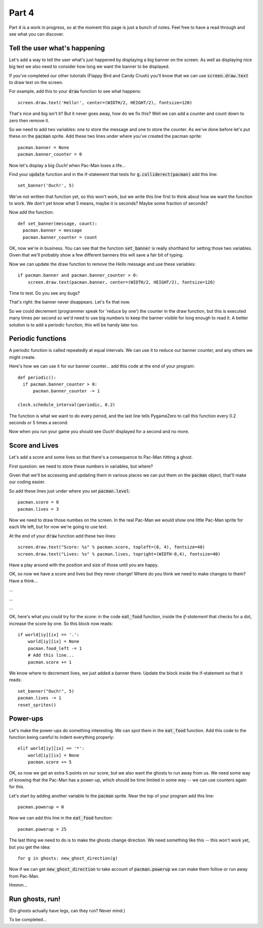 .. _part4:

Part 4
======

Part 4 is a work in progress, so at the moment this page is just a
bunch of notes. Feel free to have a read through and see what you can
discover.

Tell the user what's happening
------------------------------

Let's add a way to tell the user what's just happened by displaying
a big banner on the screen. As well as displaying nice big text
we also need to consider how long we want the banner to be displayed.

If you've completed our other tutorials (Flappy Bird and Candy Crush)
you'll know that we can use :code:`screen.draw.text` to draw text
on the screen.

For example, add this to your :code:`draw` function to see what
happens: ::

  screen.draw.text('Hello!', center=(WIDTH/2, HEIGHT/2), fontsize=120)

That's nice and big isn't it? But it never goes away, how do
we fix this? Well we can add a counter and count down to zero
then remove it.

So we need to add two variables: one to store the message and one
to store the counter. As we've done before let's put these on the
:code:`pacman` sprite. Add these two lines under where you've
created the pacman sprite: ::

  pacman.banner = None
  pacman.banner_counter = 0

Now let's display a big `Ouch!` when Pac-Man loses a life...

Find your :code:`update` function and in the if-statement that tests
for :code:`g.colliderect(pacman)` add this line: ::

  set_banner('Ouch!', 5)

We've not written that function yet, so this won't work, but we write
this line first to think about how we want the function to work. We
don't yet know what 5 means, maybe it is seconds? Maybe some fraction
of seconds? 

Now add the function: ::

  def set_banner(message, count):
    pacman.banner = message
    pacman.banner_counter = count

OK, now we're in business. You can see that the function
:code:`set_banner` is really shorthand for setting those two
variables. Given that we'll probably show a few different banners
this will save a fair bit of typing.

Now we can update the draw function to remove the `Hello` message
and use these variables: ::

  if pacman.banner and pacman.banner_counter > 0: 
      screen.draw.text(pacman.banner, center=(WIDTH/2, HEIGHT/2), fontsize=120)

Time to test. Do you see any bugs?

That's right: the banner never disappears. Let's fix that now.

So we could decrement (programmer speak for 'reduce by one') the
counter in the draw function, but this is executed many times per
second so we'd need to use big numbers to keep the banner visible for
long enough to read it. A better solution is to add a periodic
function, this will be handy later too.


Periodic functions
------------------

A periodic function is called repeatedly at equal intervals. We can
use it to reduce our banner counter, and any others we might create.

Here's how we can use it for our banner counter... add this code
at the end of your program: ::

  def periodic():
    if pacman.banner_counter > 0:
        pacman.banner_counter -= 1

  clock.schedule_interval(periodic, 0.2)

The function is what we want to do every period, and the last line
tells PygameZero to call this function every 0.2 seconds or 5 times
a second. 

Now when you run your game you should see `Ouch!` displayed for a
second and no more.

Score and Lives
---------------

Let's add a score and some lives so that there's a consequence to Pac-Man
hitting a ghost.

First question: we need to store these numbers in variables, but where?

Given that we'll be accessing and updating them in various places we can
put them on the :code:`pacman` object, that'll make our coding easier.

So add these lines just under where you set :code:`pacman.level`: ::

  pacman.score = 0
  pacman.lives = 3

Now we need to draw those numbes on the screen. In the real Pac-Man
we would show one little Pac-Man sprite for each life left, but for now
we're going to use text.

At the end of your :code:`draw` function add these two lines: ::
  
  screen.draw.text("Score: %s" % pacman.score, topleft=(8, 4), fontsize=40)
  screen.draw.text("Lives: %s" % pacman.lives, topright=(WIDTH-8,4), fontsize=40)

Have a play around with the position and size of those until you are happy.

OK, so now we have a score and lives but they never change! Where do you
think we need to make changes to them? Have a think...

...

...

...

OK, here's what you could try for the score: in the code
:code:`eat_food` function, inside the `if-statement` that checks for a
dot, increase the score by one. So this block now reads: ::

  if world[iy][ix] == '.':
      world[iy][ix] = None
      pacman.food_left -= 1
      # Add this line...
      pacman.score += 1

We know where to decrement lives, we just added a banner there. Update
the block inside the if-statement so that it reads: ::

  set_banner("Ouch!", 5)
  pacman.lives -= 1
  reset_sprites()
  
Power-ups
---------

Let's make the power-ups do something interesting. We can spot them
in the :code:`eat_food` function. Add this code to the function
being careful to indent everything properly: ::

  elif world[iy][ix] == '*':
      world[iy][ix] = None
      pacman.score += 5

OK, so now we get an extra 5 points on our score, but we also
want the ghosts to run away from us. We need some way of knowing
that the Pac-Man has a power-up, which should be time limited in
some way -- we can use counters again for this. 

Let's start by adding another variable to the :code:`pacman` sprite.
Near the top of your program add this line: ::

  pacman.powerup = 0

Now we can add this line in the :code:`eat_food` function: ::
  
  pacman.powerup = 25

The last thing we need to do is to make the ghosts change direction. We
need something like this -- this won't work yet, but you get the idea: :: 

  for g in ghosts: new_ghost_direction(g)

Now if we can get :code:`new_ghost_direction` to take account of
:code:`pacman.powerup` we can make them follow or run away from
Pac-Man.

Hmmm...

      
Run ghosts, run!
----------------

(Do ghosts actually have legs, can they run? Never mind.)

To be completed...



.. _code for part 4: https://github.com/ericclack/pygamezero_pacman/blob/master/pacman4.py
